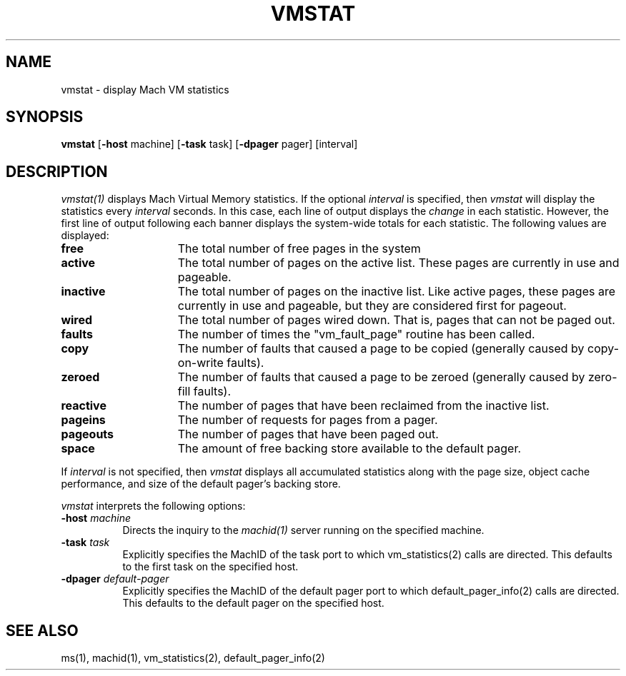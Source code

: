 .\"
.\" Mach Operating System
.\" Copyright (c) 1991,1990 Carnegie Mellon University
.\" All Rights Reserved.
.\" 
.\" Permission to use, copy, modify and distribute this software and its
.\" documentation is hereby granted, provided that both the copyright
.\" notice and this permission notice appear in all copies of the
.\" software, derivative works or modified versions, and any portions
.\" thereof, and that both notices appear in supporting documentation.
.\" 
.\" CARNEGIE MELLON ALLOWS FREE USE OF THIS SOFTWARE IN ITS 
.\" CONDITION.  CARNEGIE MELLON DISCLAIMS ANY LIABILITY OF ANY KIND FOR
.\" ANY DAMAGES WHATSOEVER RESULTING FROM THE USE OF THIS SOFTWARE.
.\" 
.\" Carnegie Mellon requests users of this software to return to
.\" 
.\"  Software Distribution Coordinator  or  Software.Distribution@CS.CMU.EDU
.\"  School of Computer Science
.\"  Carnegie Mellon University
.\"  Pittsburgh PA 15213-3890
.\" 
.\" any improvements or extensions that they make and grant Carnegie the
.\" rights to redistribute these changes.
.\"
.\" HISTORY
.\" $Log:	vmstat.man,v $
.\" Revision 2.2  91/08/29  16:08:37  rpd
.\" 	Created.
.\" 	[91/08/19            rpd]
.\" 
.TH VMSTAT 1 6/18/90
.CM 4
.SH NAME
vmstat \- display Mach VM statistics
.SH SYNOPSIS
\fBvmstat\fP [\fB-host\fP machine] [\fB-task\fP task] [\fB-dpager\fP pager] [interval]
.SH DESCRIPTION
\fIvmstat(1)\fR displays Mach Virtual Memory statistics.
If the optional \fIinterval\fR is specified, then \fIvmstat\fR
will display the statistics every \fIinterval\fR seconds.
In this case, each line of output displays the \fIchange\fR
in each statistic.  However, the first line of output following
each banner displays the system-wide totals for each statistic.
The following values are displayed:
.br
.IP "\fBfree\fR" 1.5i
The total number of free pages in the system
.IP "\fBactive\fR"
The total number of pages on the active list.  These pages are
currently in use and pageable.
.IP "\fBinactive\fR"
The total number of pages on the inactive list.  Like active pages,
these pages are currently in use and pageable, but they are considered
first for pageout.
.IP "\fBwired\fR"
The total number of pages wired down.
That is, pages that
can not be paged out.
.IP "\fBfaults\fR"
The number of times the "vm_fault_page" routine has been called.
.IP "\fBcopy\fR"
The number of faults that caused a page to be copied (generally
caused by copy-on-write faults).
.IP "\fBzeroed\fR"
The number of faults that caused a page to be zeroed (generally
caused by zero-fill faults).
.IP "\fBreactive\fR"
The number of pages that have been reclaimed from the inactive list.
.IP "\fBpageins\fR"
The number of requests for pages from a pager.
.IP "\fBpageouts\fR"
The number of pages that have been paged out.
.IP "\fBspace\fR"
The amount of free backing store available to the default pager.
.br
.PP
If \fIinterval\fR is not specified, then \fIvmstat\fR displays all
accumulated statistics along with the page size, object cache
performance, and size of the default pager's backing store.
.PP
\fIvmstat\fP interprets the following options:
.TP 8
.B \-host \fImachine\fR
Directs the inquiry to the \fImachid(1)\fR server running
on the specified machine.
.TP 8
.B \-task \fItask\fR
Explicitly specifies the MachID of the task port to which vm_statistics(2)
calls are directed.  This defaults to the first task on the specified
host.
.TP 8
.B \-dpager \fIdefault-pager\fR
Explicitly specifies the MachID of the default pager port to which
default_pager_info(2) calls are directed.  This defaults to the
default pager on the specified host.
.SH "SEE ALSO"
ms(1), machid(1), vm_statistics(2), default_pager_info(2)
